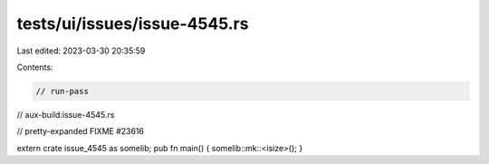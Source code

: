 tests/ui/issues/issue-4545.rs
=============================

Last edited: 2023-03-30 20:35:59

Contents:

.. code-block:: rs

    // run-pass
// aux-build:issue-4545.rs

// pretty-expanded FIXME #23616

extern crate issue_4545 as somelib;
pub fn main() { somelib::mk::<isize>(); }


